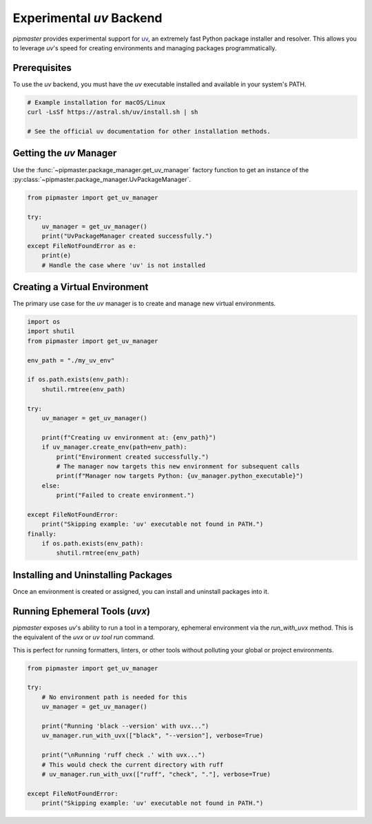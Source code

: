 *********************************
Experimental `uv` Backend
*********************************

`pipmaster` provides experimental support for `uv`_, an extremely fast Python package installer and resolver. This allows you to leverage `uv`'s speed for creating environments and managing packages programmatically.

.. _uv: https://github.com/astral-sh/uv

Prerequisites
=============
To use the `uv` backend, you must have the `uv` executable installed and available in your system's PATH.

.. code-block:: bash

   # Example installation for macOS/Linux
   curl -LsSf https://astral.sh/uv/install.sh | sh

   # See the official uv documentation for other installation methods.

Getting the `uv` Manager
========================
Use the :func:`~pipmaster.package_manager.get_uv_manager` factory function to get an instance of the :py:class:`~pipmaster.package_manager.UvPackageManager`.

.. code-block:: python

   from pipmaster import get_uv_manager

   try:
       uv_manager = get_uv_manager()
       print("UvPackageManager created successfully.")
   except FileNotFoundError as e:
       print(e)
       # Handle the case where 'uv' is not installed

Creating a Virtual Environment
==============================
The primary use case for the `uv` manager is to create and manage new virtual environments.

.. code-block:: python

   import os
   import shutil
   from pipmaster import get_uv_manager

   env_path = "./my_uv_env"

   if os.path.exists(env_path):
       shutil.rmtree(env_path)

   try:
       uv_manager = get_uv_manager()
       
       print(f"Creating uv environment at: {env_path}")
       if uv_manager.create_env(path=env_path):
           print("Environment created successfully.")
           # The manager now targets this new environment for subsequent calls
           print(f"Manager now targets Python: {uv_manager.python_executable}")
       else:
           print("Failed to create environment.")

   except FileNotFoundError:
       print("Skipping example: 'uv' executable not found in PATH.")
   finally:
       if os.path.exists(env_path):
           shutil.rmtree(env_path)

Installing and Uninstalling Packages
====================================
Once an environment is created or assigned, you can install and uninstall packages into it.

.. code-block:: python
   :emphasize-lines: 16, 22

   # ... (previous code for creating the environment) ...
   try:
       uv_manager = get_uv_manager()
       if uv_manager.create_env(path=env_path):
           print("Environment created. Now installing packages...")
           
           # Install multiple packages
           uv_manager.install_multiple(["numpy", "pandas"], verbose=True)

           # You can now use this environment to run code
           # (e.g., using subprocess with uv_manager.python_executable)

           print("\nUninstalling pandas...")
           uv_manager.uninstall("pandas", verbose=True)

   # ... (error handling and cleanup) ...

Running Ephemeral Tools (`uvx`)
===============================
`pipmaster` exposes `uv`'s ability to run a tool in a temporary, ephemeral environment via the `run_with_uvx` method. This is the equivalent of the `uvx` or `uv tool run` command.

This is perfect for running formatters, linters, or other tools without polluting your global or project environments.

.. code-block:: python

   from pipmaster import get_uv_manager

   try:
       # No environment path is needed for this
       uv_manager = get_uv_manager()
       
       print("Running 'black --version' with uvx...")
       uv_manager.run_with_uvx(["black", "--version"], verbose=True)
       
       print("\nRunning 'ruff check .' with uvx...")
       # This would check the current directory with ruff
       # uv_manager.run_with_uvx(["ruff", "check", "."], verbose=True)

   except FileNotFoundError:
       print("Skipping example: 'uv' executable not found in PATH.")
